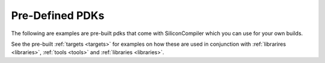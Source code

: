 .. _pdks:

Pre-Defined PDKs
==================

The following are examples are pre-built pdks that come with SiliconCompiler which you can use for your own builds.

.. rst-class:: page-break

See the pre-built :ref:`targets <targets>` for examples on how these are used in conjunction with :ref:`librarires <libraries>`, :ref:`tools <tools>` and :ref:`libraries <libraries>`.


.. pdkgen::
